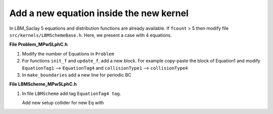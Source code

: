 .. _Tuto-New-Equation:

Add a new equation inside the new kernel
^^^^^^^^^^^^^^^^^^^^^^^^^^^^^^^^^^^^^^^^

In LBM_Saclay 5 equations and distribution functions are already available. If ``fcount`` > 5 then modify file ``src/kernels/LBMSchemeBase.h``. Here, we present a case with 4 equations.

**File Problem_MPwSLphC.h**

1. Modify the number of Equations in ``Problem``

   .. code-block:: ruby
      :emphasize-lines: 2
      :linenos:

      Base::nbEqs = 3;
      Base::nbEqs = 4;

2. For functions ``init_f`` and ``update_f``, add a new block. For example copy-paste the block of Equation1 and modify ``EquationTag1`` --> ``EquationTag4`` and ``collisionType1`` --> ``collisionType4``

   .. code-block:: ruby
      :emphasize-lines: 1,2,3
      :linenos:

      if (params.collisionType1 == BGK) {
         update1eq<EquationTag4, BGKCollider<dim, npop>>();
      }

3. In ``make_boundaries`` add a new line for periodic BC 

   .. code-block:: ruby
      :emphasize-lines: 1
      :linenos:

      this->bcPerMgr.make_boundaries(scheme.f4, BOUNDARY_EQUATION_4);

**File LBMScheme_MPwSLphC.h**

1. In file ``LBMScheme`` add  tag ``EquationTag4 tag``.

   .. code-block:: ruby
      :emphasize-lines: 4
      :linenos:

      EquationTag1 tagPHI;
      EquationTag2 tagNS;
      EquationTag3 tagCOMP;
      EquationTag4 tagPSI;

   Add new setup collider for new Eq with

   .. code-block:: ruby
      :emphasize-lines: 1,2,3,4,5
      :linenos:

      KOKKOS_INLINE_FUNCTION
      void setup_collider(EquationTag4 tag, const IVect<dim> &IJK,
                           BGK_Collider &collider) const {
      
      }

